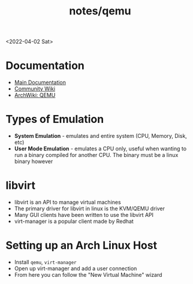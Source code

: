 #+html_link_up: ../
#+html_link_home: ../
#+title: notes/qemu
<2022-04-02 Sat>
* Documentation
- [[https://www.qemu.org/docs/master/][Main Documentation]]
- [[https://wiki.qemu.org/Main_Page][Community Wiki]]
- [[https://wiki.archlinux.org/title/QEMU][ArchWiki: QEMU]]

* Types of Emulation
- *System Emulation* - emulates and entire system (CPU, Memory, Disk, etc)
- *User Mode Emulation* - emulates a CPU only, useful when wanting to run a binary compiled for another CPU. The binary must be a linux binary however

* libvirt
- libvirt is an API to manage virtual machines
- The primary driver for libvirt in linux is the KVM/QEMU driver
- Many GUI clients have been written to use the libvirt API
- virt-manager is a popular client made by Redhat

* Setting up an Arch Linux Host
- Install =qemu=, =virt-manager=
- Open up virt-manager and add a user connection
- From here you can follow the "New Virtual Machine" wizard
